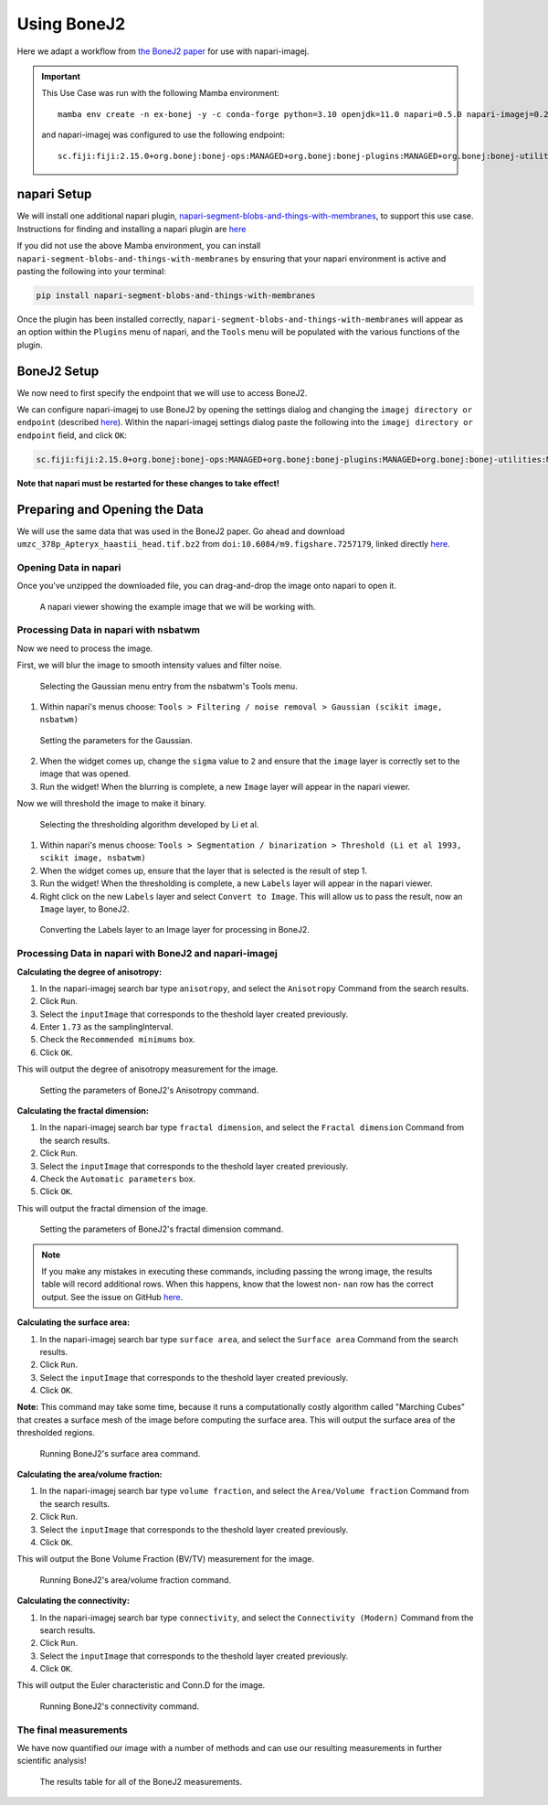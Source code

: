 Using BoneJ2
========================================

Here we adapt a workflow from `the BoneJ2 paper <https://wellcomeopenresearch.org/articles/6-37>`_ for use with napari-imagej.

.. important::

    This Use Case was run with the following Mamba environment::

        mamba env create -n ex-bonej -y -c conda-forge python=3.10 openjdk=11.0 napari=0.5.0 napari-imagej=0.2.0 napari-segment-blobs-and-things-with-membranes=0.3.11

    and napari-imagej was configured to use the following endpoint::
        
        sc.fiji:fiji:2.15.0+org.bonej:bonej-ops:MANAGED+org.bonej:bonej-plugins:MANAGED+org.bonej:bonej-utilities:MANAGED

napari Setup
------------

We will install one additional napari plugin, `napari-segment-blobs-and-things-with-membranes <https://github.com/haesleinhuepf/napari-segment-blobs-and-things-with-membranes>`_, to support this use case. Instructions for finding and installing a napari plugin are `here <https://napari.org/stable/plugins/find_and_install_plugin.html>`__

If you did not use the above Mamba environment, you can install ``napari-segment-blobs-and-things-with-membranes`` by ensuring that your napari environment is active and pasting the following into your terminal:

.. code-block:: bash

    pip install napari-segment-blobs-and-things-with-membranes

Once the plugin has been installed correctly, ``napari-segment-blobs-and-things-with-membranes`` will appear as an option within the ``Plugins`` menu of napari, and the ``Tools`` menu will be populated with the various functions of the plugin.

BoneJ2 Setup
------------

We now need to first specify the endpoint that we will use to access BoneJ2.

We can configure napari-imagej to use BoneJ2 by opening the settings dialog and changing the ``imagej directory or endpoint`` (described `here <../Configuration.html#imagej-directory-or-endpoint>`__). Within the napari-imagej settings dialog paste the following into the ``imagej directory or endpoint`` field, and click ``OK``:

.. code-block::

    sc.fiji:fiji:2.15.0+org.bonej:bonej-ops:MANAGED+org.bonej:bonej-plugins:MANAGED+org.bonej:bonej-utilities:MANAGED


**Note that napari must be restarted for these changes to take effect!**

Preparing and Opening the Data
------------------------------

We will use the same data that was used in the BoneJ2 paper. Go ahead and download ``umzc_378p_Apteryx_haastii_head.tif.bz2`` from ``doi:10.6084/m9.figshare.7257179``, linked directly `here <https://figshare.com/ndownloader/files/13369043>`__.

Opening Data in napari
^^^^^^^^^^^^^^^^^^^^^^

Once you've unzipped the downloaded file, you can drag-and-drop the image onto napari to open it.

.. figure:: https://media.imagej.net/napari-imagej/0.2.0/bonej2_open_data.png

            A napari viewer showing the example image that we will be working with.

Processing Data in napari with nsbatwm
^^^^^^^^^^^^^^^^^^^^^^^^^^^^^^^^^^^^^^

Now we need to process the image.

First, we will blur the image to smooth intensity values and filter noise.

.. figure:: https://media.imagej.net/napari-imagej/0.2.0/bonej2_select_gaussian.png

            Selecting the Gaussian menu entry from the nsbatwm's Tools menu.

1. Within napari's menus choose: ``Tools > Filtering / noise removal > Gaussian (scikit image, nsbatwm)``

.. figure:: https://media.imagej.net/napari-imagej/0.2.0/bonej2_gaussian_parameter.png

            Setting the parameters for the Gaussian.

2. When the widget comes up, change the ``sigma`` value to ``2`` and ensure that the ``image`` layer is correctly set to the image that was opened.

3. Run the widget! When the blurring is complete, a new ``Image`` layer will appear in the napari viewer.

Now we will threshold the image to make it binary.

.. figure:: https://media.imagej.net/napari-imagej/0.2.0/bonej2_select_threshold.png

            Selecting the thresholding algorithm developed by Li et al.
   
1. Within napari's menus choose: ``Tools > Segmentation / binarization > Threshold (Li et al 1993, scikit image, nsbatwm)``

2. When the widget comes up, ensure that the layer that is selected is the result of step 1.

3. Run the widget! When the thresholding is complete, a new ``Labels`` layer will appear in the napari viewer.

4. Right click on the new ``Labels`` layer and select ``Convert to Image``. This will allow us to pass the result, now an ``Image`` layer, to BoneJ2.

.. figure:: https://media.imagej.net/napari-imagej/0.2.0/bonej2_convert_to_image.png

            Converting the Labels layer to an Image layer for processing in BoneJ2.
   

Processing Data in napari with BoneJ2 and napari-imagej
^^^^^^^^^^^^^^^^^^^^^^^^^^^^^^^^^^^^^^^^^^^^^^^^^^^^^^^

**Calculating the degree of anisotropy:**

1. In the napari-imagej search bar type ``anisotropy``, and select the ``Anisotropy`` Command from the search results.

2. Click ``Run``.

3. Select the ``inputImage`` that corresponds to the theshold layer created previously.

4. Enter ``1.73`` as the samplingInterval.
   
5. Check the ``Recommended minimums`` box.

6. Click ``OK``.

This will output the degree of anisotropy measurement for the image.

.. figure:: https://media.imagej.net/napari-imagej/0.2.0/bonej2_anisotropy_parameters.png

            Setting the parameters of BoneJ2's Anisotropy command.


**Calculating the fractal dimension:**

1. In the napari-imagej search bar type ``fractal dimension``, and select the ``Fractal dimension`` Command from the search results.

2. Click ``Run``.

3. Select the ``inputImage`` that corresponds to the theshold layer created previously.

4. Check the ``Automatic parameters`` box.

5. Click ``OK``.

This will output the fractal dimension of the image.

.. figure:: https://media.imagej.net/napari-imagej/0.2.0/bonej2_fractal_dimension.png

            Setting the parameters of BoneJ2's fractal dimension command.

.. note::

    If you make any mistakes in executing these commands, including passing the wrong image, the results table will record additional rows. When this happens, know that the lowest non- ``nan`` row has the correct output. See the issue on GitHub `here <https://github.com/imagej/napari-imagej/issues/310>`_\.


**Calculating the surface area:**

1. In the napari-imagej search bar type ``surface area``, and select the ``Surface area`` Command from the search results.

2. Click ``Run``.

3. Select the ``inputImage`` that corresponds to the theshold layer created previously.

4. Click ``OK``.

**Note:** This command may take some time, because it runs a computationally costly algorithm called
"Marching Cubes" that creates a surface mesh of the image before computing the surface area.
This will output the surface area of the thresholded regions.

.. figure:: https://media.imagej.net/napari-imagej/0.2.0/bonej2_surface_area.png

            Running BoneJ2's surface area command.
            

**Calculating the area/volume fraction:**

1. In the napari-imagej search bar type ``volume fraction``, and select the ``Area/Volume fraction`` Command from the search results.

2. Click ``Run``.

3. Select the ``inputImage`` that corresponds to the theshold layer created previously.

4. Click ``OK``.

This will output the Bone Volume Fraction (BV/TV) measurement for the image.

.. figure:: https://media.imagej.net/napari-imagej/0.2.0/bonej2_area_volume_fraction.png

            Running BoneJ2's area/volume fraction command.


**Calculating the connectivity:**

1. In the napari-imagej search bar type ``connectivity``, and select the ``Connectivity (Modern)`` Command from the search results.

2. Click ``Run``.

3. Select the ``inputImage`` that corresponds to the theshold layer created previously.

4. Click ``OK``.

This will output the Euler characteristic and Conn.D for the image.

.. figure:: https://media.imagej.net/napari-imagej/0.2.0/bonej2_connectivity.png

            Running BoneJ2's connectivity command.


The final measurements
^^^^^^^^^^^^^^^^^^^^^^

We have now quantified our image with a number of methods and can use our resulting
measurements in further scientific analysis!

.. figure:: https://media.imagej.net/napari-imagej/0.2.0/bonej2_all_measurements.png

            The results table for all of the BoneJ2 measurements. 
